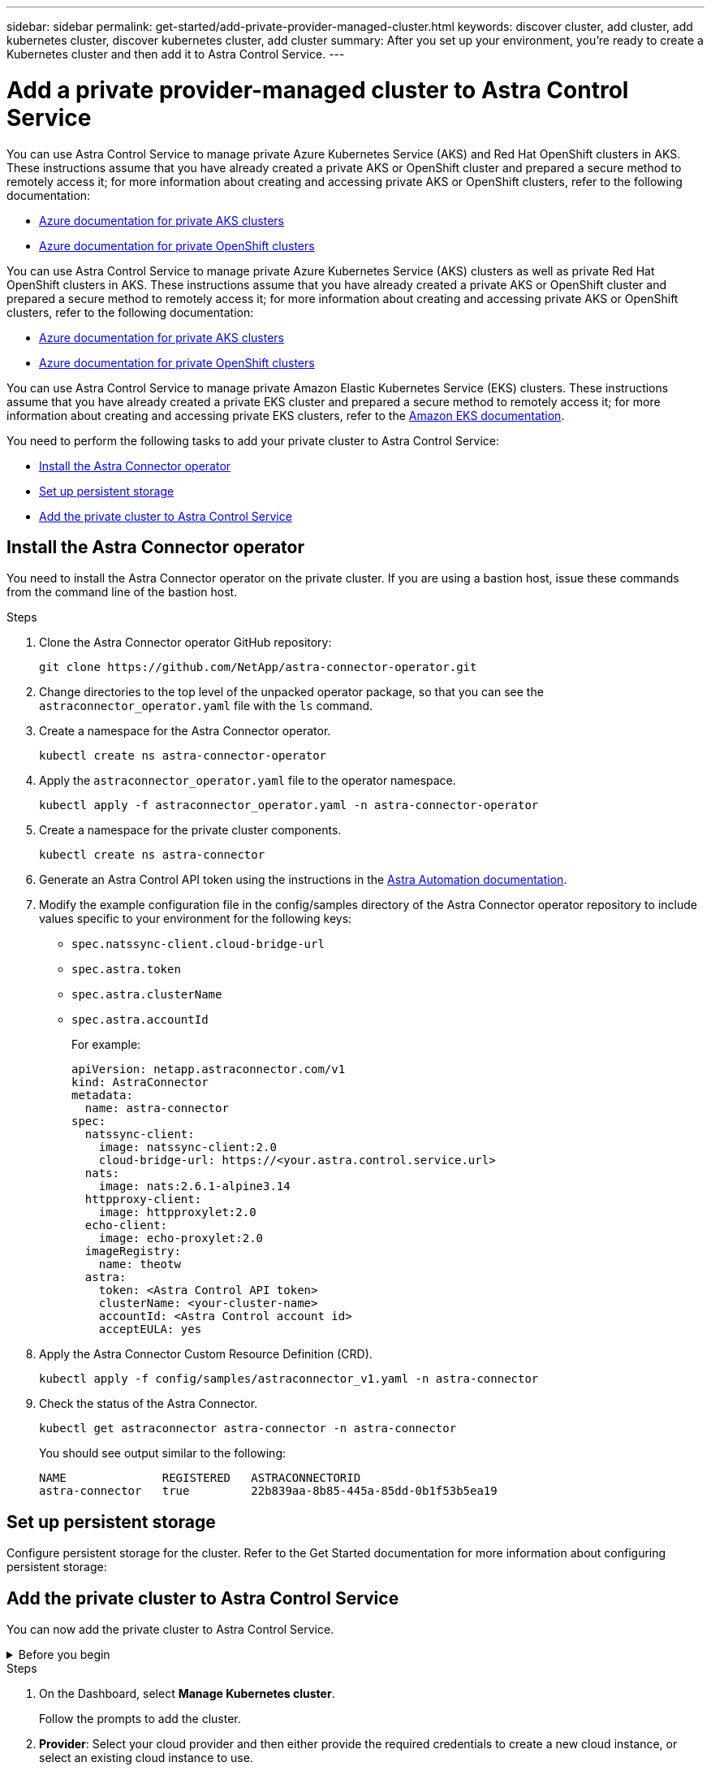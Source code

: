 ---
sidebar: sidebar
permalink: get-started/add-private-provider-managed-cluster.html
keywords: discover cluster, add cluster, add kubernetes cluster, discover kubernetes cluster, add cluster
summary: After you set up your environment, you're ready to create a Kubernetes cluster and then add it to Astra Control Service.
---

= Add a private provider-managed cluster to Astra Control Service
:hardbreaks:
:icons: font
:imagesdir: ../media/get-started/

[.lead]

ifdef::aws+azure+gcp[]
You can use Astra Control Service to manage private Amazon Elastic Kubernetes Service (EKS) clusters, private Azure Kubernetes Service (AKS) clusters, and private AKS Red Hat OpenShift clusters that are hosted in AKS. These instructions assume that you have already created a private cluster and prepared a secure method to remotely access it; for more information about creating and accessing private clusters, refer to the following documentation:

* https://docs.microsoft.com/azure/aks/private-clusters[Azure documentation for private AKS clusters^]
* https://learn.microsoft.com/en-us/azure/openshift/howto-create-private-cluster-4x[Azure documentation for private OpenShift clusters^]
* https://docs.aws.amazon.com/eks/latest/userguide/private-clusters.html[Amazon EKS documentation^]
endif::aws+azure+gcp[]

ifndef::azure,aws[]
You can use Astra Control Service to manage private Azure Kubernetes Service (AKS) and Red Hat OpenShift clusters in AKS. These instructions assume that you have already created a private AKS or OpenShift cluster and prepared a secure method to remotely access it; for more information about creating and accessing private AKS or OpenShift clusters, refer to the following documentation:

* https://docs.microsoft.com/azure/aks/private-clusters[Azure documentation for private AKS clusters^]
* https://learn.microsoft.com/en-us/azure/openshift/howto-create-private-cluster-4x[Azure documentation for private OpenShift clusters^]
endif::azure,aws[]


ifndef::gcp,aws[]
You can use Astra Control Service to manage private Azure Kubernetes Service (AKS) clusters as well as private Red Hat OpenShift clusters in AKS. These instructions assume that you have already created a private AKS or OpenShift cluster and prepared a secure method to remotely access it; for more information about creating and accessing private AKS or OpenShift clusters, refer to the following documentation:

* https://docs.microsoft.com/azure/aks/private-clusters[Azure documentation for private AKS clusters^]
* https://learn.microsoft.com/en-us/azure/openshift/howto-create-private-cluster-4x[Azure documentation for private OpenShift clusters^]
endif::gcp,aws[]

ifndef::azure,gcp[]
You can use Astra Control Service to manage private Amazon Elastic Kubernetes Service (EKS) clusters. These instructions assume that you have already created a private EKS cluster and prepared a secure method to remotely access it; for more information about creating and accessing private EKS clusters, refer to the https://docs.aws.amazon.com/eks/latest/userguide/private-clusters.html[Amazon EKS documentation^].
endif::azure,gcp[]

You need to perform the following tasks to add your private cluster to Astra Control Service:

* <<Install the Astra Connector operator>>
* <<Set up persistent storage>>
* <<Add the private cluster to Astra Control Service>>

== Install the Astra Connector operator
You need to install the Astra Connector operator on the private cluster. If you are using a bastion host, issue these commands from the command line of the bastion host. 

.Steps

. Clone the Astra Connector operator GitHub repository:
+
[source,console]
----
git clone https://github.com/NetApp/astra-connector-operator.git
----
. Change directories to the top level of the unpacked operator package, so that you can see the `astraconnector_operator.yaml` file with the `ls` command.

. Create a namespace for the Astra Connector operator.
+
[source,console]
----
kubectl create ns astra-connector-operator
----

. Apply the `astraconnector_operator.yaml` file to the operator namespace.
+
[source,console]
----
kubectl apply -f astraconnector_operator.yaml -n astra-connector-operator
----

. Create a namespace for the private cluster components.
+
[source,console]
----
kubectl create ns astra-connector
----

. Generate an Astra Control API token using the instructions in the https://docs.netapp.com/us-en/astra-automation/get-started/get_api_token.html[Astra Automation documentation^].

. Modify the example configuration file in the config/samples directory of the Astra Connector operator repository to include values specific to your environment for the following keys:
+
* `spec.natssync-client.cloud-bridge-url`
* `spec.astra.token`
* `spec.astra.clusterName`
* `spec.astra.accountId`
+
For example:
+
----
apiVersion: netapp.astraconnector.com/v1
kind: AstraConnector
metadata:
  name: astra-connector
spec:
  natssync-client:
    image: natssync-client:2.0
    cloud-bridge-url: https://<your.astra.control.service.url>
  nats:
    image: nats:2.6.1-alpine3.14
  httpproxy-client:
    image: httpproxylet:2.0
  echo-client:
    image: echo-proxylet:2.0
  imageRegistry:
    name: theotw
  astra:
    token: <Astra Control API token>
    clusterName: <your-cluster-name>
    accountId: <Astra Control account id>
    acceptEULA: yes
----

. Apply the Astra Connector Custom Resource Definition (CRD).
+
[source,console]
----
kubectl apply -f config/samples/astraconnector_v1.yaml -n astra-connector
----

. Check the status of the Astra Connector.
+
[source,console]
----
kubectl get astraconnector astra-connector -n astra-connector
----
+
You should see output similar to the following:
+
[source,console]
----
NAME              REGISTERED   ASTRACONNECTORID
astra-connector   true         22b839aa-8b85-445a-85dd-0b1f53b5ea19
----

== Set up persistent storage
Configure persistent storage for the cluster. Refer to the Get Started documentation for more information about configuring persistent storage:

ifdef::azure,gcp[]
* https://docs.netapp.com/us-en/astra-control-service/get-started/set-up-microsoft-azure-with-anf.html[Set up Microsoft Azure with Azure NetApp Files^]
* https://docs.netapp.com/us-en/astra-control-service/get-started/set-up-microsoft-azure-with-amd.html[Set up Microsoft Azure with Azure managed disks^]
endif::azure,gcp[]
ifdef::aws,gcp[]
* https://docs.netapp.com/us-en/astra-control-service/get-started/set-up-amazon-web-services.html[Set up Amazon Web Services^]
endif::aws,gcp[]


== Add the private cluster to Astra Control Service
You can now add the private cluster to Astra Control Service. 

.Before you begin
[%collapsible]
=======

ifdef::aws[]
.Amazon Web Services
* You should have the JSON file containing the credentials of the IAM user that created the cluster. link:../get-started/set-up-amazon-web-services.html#create-an-iam-user[Learn how to create an IAM user].
* Astra Trident is required for Amazon FSx for NetApp ONTAP. If you plan to use Amazon FSx for NetApp ONTAP as a storage backend for your EKS cluster, refer to the Astra Trident information in the link:set-up-amazon-web-services.html#eks-cluster-requirements[EKS cluster requirements].
* (Optional) If you need to provide provide `kubectl` command access for a cluster to other IAM users that are not the cluster's creator, refer to the instructions in https://aws.amazon.com/premiumsupport/knowledge-center/amazon-eks-cluster-access/[How do I provide access to other IAM users and roles after cluster creation in Amazon EKS?^].
* If you plan to use NetApp Cloud Volumes ONTAP as a storage backend, you need to configure Cloud Volumes ONTAP to work with Amazon Web Services. Refer to the Cloud Volumes ONTAP https://docs.netapp.com/us-en/cloud-manager-cloud-volumes-ontap/task-getting-started-aws.html[setup documentation^].

endif::aws[]

ifdef::azure[]
.Microsoft Azure
* You should have the JSON file that contains the output from the Azure CLI when you created the service principal. link:../get-started/set-up-microsoft-azure-with-anf.html#create-an-azure-service-principal-2[Learn how to set up a service principal].
+
You'll also need your Azure subscription ID, if you didn't add it to the JSON file.

* For private AKS clusters, refer to link:manage-private-cluster.html[Manage private clusters from Astra Control Service^].
* If you plan to use NetApp Cloud Volumes ONTAP as a storage backend, you need to configure Cloud Volumes ONTAP to work with Microsoft Azure. Refer to the Cloud Volumes ONTAP https://docs.netapp.com/us-en/cloud-manager-cloud-volumes-ontap/task-getting-started-azure.html[setup documentation^].
endif::azure[]

ifdef::gcp[]
.Google Cloud
* You should have the service account key file for a service account that has the required permissions. link:../get-started/set-up-google-cloud.html#create-a-service-account[Learn how to set up a service account].
* If you plan to use NetApp Cloud Volumes ONTAP as a storage backend, you need to configure Cloud Volumes ONTAP to work with Google Cloud. Refer to the Cloud Volumes ONTAP https://docs.netapp.com/us-en/cloud-manager-cloud-volumes-ontap/task-getting-started-gcp.html[setup documentation^].
endif::gcp[]
=======

.Steps

. On the Dashboard, select *Manage Kubernetes cluster*.
+
Follow the prompts to add the cluster.

. *Provider*: Select your cloud provider and then either provide the required credentials to create a new cloud instance, or select an existing cloud instance to use.
ifdef::aws[]
.. *Amazon Web Services*: Provide details about your Amazon Web Services IAM user account by uploading a JSON file or by pasting the contents of that JSON file from your clipboard.
+
The JSON file should contain the credentials of the IAM user that created the cluster.
endif::aws[]
ifdef::azure[]
.. *Microsoft Azure*: Provide details about your Azure service principal by uploading a JSON file or by pasting the contents of that JSON file from your clipboard.
+
The JSON file should contain the output from the Azure CLI when you created the service principal. It can also include your subscription ID so it's automatically added to Astra. Otherwise, you need to manually enter the ID after providing the JSON.
endif::azure[]
ifdef::gcp[]
.. *Google Cloud Platform*: Provide the service account key file either by uploading the file or by pasting the contents from your clipboard.
+
Astra Control Service uses the service account to discover clusters running in Google Kubernetes Engine.
endif::gcp[]
.. *Other*: Provide details about your self-managed cluster by uploading a `kubeconfig.yaml` file or by pasting the contents of the `kubeconfig.yaml` file from your clipboard.
+
NOTE: If you create your own `kubeconfig` file, you should define only *one* context element in it. Refer to https://kubernetes.io/docs/concepts/configuration/organize-cluster-access-kubeconfig/[Kubernetes documentation^] for information about creating `kubeconfig` files.

. *Cloud instance name* (For provider-managed clusters): Provide a name for the new cloud instance that will be created when you add this cluster. Learn more about link:../use/manage-cloud-instances.html[cloud instances].
+

NOTE: When you are selecting from the list of clusters, pay careful attention to the Eligible tab. If a warning appears, hover over the warning to determine if there's an issue with the cluster. For example, it might identify that the cluster doesn't have a worker node. 

. *Credential name* (For self-managed clusters): Provide a name for the self-managed cluster credential you are uploading to Astra Control. By default, the credential name is auto-populated as the name of the cluster.

. (Optional) *Private route ID*: Enter the private route identifier, which you can obtain from the Astra Connector. 
+
NOTE: Private route ID is the name associated with the Astra Connector that enables a private Kubernetes cluster to be managed by Astra. In this context, a private cluster is a Kubernetes cluster that does not expose its API server to the internet.

. (Optional) *Storage*: Select the storage class that you'd like Kubernetes applications deployed to this cluster to use by default.
+

[NOTE]
====
Each cloud provider storage service displays the following price, performance, and resilience information:

ifdef::gcp[]
* Cloud Volumes Service for Google Cloud: Price, performance, and resilience information
* Google Persistent Disk: No price, performance, or resilience information available
endif::gcp[]
ifdef::azure[]
* Azure NetApp Files: Performance and resilience information
* Azure Managed disks: No price, performance, or resilience information available
endif::azure[]
ifdef::aws[]
* Amazon Elastic Block Store: No price, performance, or resilience information available
* Amazon FSx for NetApp ONTAP: No price, performance, or resilience information available
endif::aws[]
* NetApp Cloud Volumes ONTAP: No price, performance, or resilience information available
====
+
Each storage class can utilize one of the following services:

ifdef::gcp[]
* https://cloud.netapp.com/cloud-volumes-service-for-gcp[Cloud Volumes Service for Google Cloud^]
* https://cloud.google.com/persistent-disk/[Google Persistent Disk^]
endif::gcp[]
ifdef::azure[]
* https://cloud.netapp.com/azure-netapp-files[Azure NetApp Files^]
* https://docs.microsoft.com/en-us/azure/virtual-machines/managed-disks-overview[Azure managed disks^]
endif::azure[]
ifdef::aws[]
* https://docs.aws.amazon.com/ebs/[Amazon Elastic Block Store^]
* https://docs.aws.amazon.com/fsx/latest/ONTAPGuide/what-is-fsx-ontap.html[Amazon FSx for NetApp ONTAP^]
endif::aws[]
* https://www.netapp.com/cloud-services/cloud-volumes-ontap/what-is-cloud-volumes/[NetApp Cloud Volumes ONTAP^]
+
ifndef::gcp,azure[]
Learn more about link:../learn/aws-storage.html[storage classes for Amazon Web Services clusters].
endif::gcp,azure[]
ifndef::gcp,aws[]
Learn more about link:../learn/azure-storage.html[storage classes for AKS clusters].
endif::gcp,aws[]
ifndef::azure,aws[]
Learn more about link:../learn/choose-class-and-size.html[storage classes for GKE clusters].
endif::azure,aws[]
ifdef::gcp+azure+aws[]
Learn more about link:../learn/aws-storage.html[storage classes for Amazon Web Services clusters], link:../learn/choose-class-and-size.html[storage classes for GKE clusters], and link:../learn/azure-storage.html[storage classes for AKS clusters].
endif::gcp+azure+aws[]

.Result

If this is the first cluster that you have added for this cloud provider, Astra Control Service creates an object store for the cloud provider for backups of applications running on eligible clusters. (When you add subsequent clusters for this cloud provider, no further object stores are created.) If you specified a default storage class, Astra Control Service sets the default storage class that you specified. For clusters managed in Amazon Web Services or Google Cloud Platform, Astra Control Service also creates an admin account on the cluster. These actions can take several minutes.

== Change the default storage class
You can change the default storage class for a cluster.

=== Change the default storage class using Astra Control
You can change the default storage class for a cluster from within Astra Control. If your cluster uses a previously installed storage backend service, you might not be able to use this method to change the default storage class (the *Set as default* action is not selectable). In this case, you can <<Change the default storage class using the command line>>.

.Steps

. In the Astra Control Service UI, select *Clusters*.
. On the *Clusters* page, select the cluster that you want to change.
. Select the *Storage* tab.
. Select the *Storage classes* category.
. Select the *Actions* menu for the storage class that you want to set as default.
. Select *Set as default*.

=== Change the default storage class using the command line
You can change the default storage class for a cluster using Kubernetes commands. This method works regardless of your cluster's configuration.

.Steps

. Log in to your Kubernetes cluster. 
. List the storage classes in your cluster:
+
[source,console]
----
kubectl get storageclass
----
. Remove the default designation from the default storage class. Replace <SC_NAME> with the name of the storage class: 
+
[source,console]
----
kubectl patch storageclass <SC_NAME> -p '{"metadata": {"annotations":{"storageclass.kubernetes.io/is-default-class":"false"}}}'
----
. Mark a different storage class as default. Replace <SC_NAME> with the name of the storage class:
+
[source,console]
----
kubectl patch storageclass <SC_NAME> -p '{"metadata": {"annotations":{"storageclass.kubernetes.io/is-default-class":"true"}}}'
----
. Confirm the new default storage class:
+
[source,console]
----
kubectl get storageclass
----


ifdef::azure[]